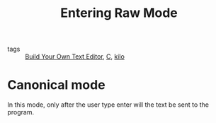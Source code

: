 #+title: Entering Raw Mode

- tags :: [[file:20201118160233-build_your_own_text_editor.org][Build Your Own Text Editor]], [[file:20201116145931-c.org][C]], [[file:20201118160257-kilo.org][kilo]]

* Canonical mode
In this mode, only after the user type enter will the text be sent to the program.

